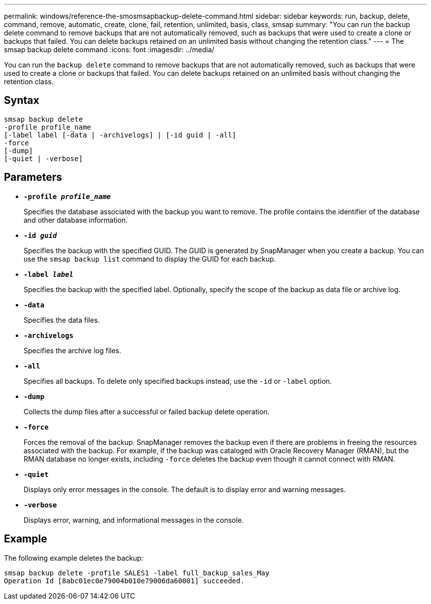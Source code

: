 ---
permalink: windows/reference-the-smosmsapbackup-delete-command.html
sidebar: sidebar
keywords: run, backup, delete, command, remove, automatic, create, clone, fail, retention, unlimited, basis, class, smsap
summary: "You can run the backup delete command to remove backups that are not automatically removed, such as backups that were used to create a clone or backups that failed. You can delete backups retained on an unlimited basis without changing the retention class."
---
= The smsap backup delete command
:icons: font
:imagesdir: ../media/

[.lead]
You can run the `backup delete` command to remove backups that are not automatically removed, such as backups that were used to create a clone or backups that failed. You can delete backups retained on an unlimited basis without changing the retention class.

== Syntax

----

smsap backup delete
-profile profile_name
[-label label [-data | -archivelogs] | [-id guid | -all]
-force
[-dump]
[-quiet | -verbose]
----

== Parameters

* *`-profile _profile_name_`*
+
Specifies the database associated with the backup you want to remove. The profile contains the identifier of the database and other database information.

* *`-id _guid_`*
+
Specifies the backup with the specified GUID. The GUID is generated by SnapManager when you create a backup. You can use the `smsap backup list` command to display the GUID for each backup.

* *`-label _label_`*
+
Specifies the backup with the specified label. Optionally, specify the scope of the backup as data file or archive log.

* *`-data`*
+
Specifies the data files.

* *`-archivelogs`*
+
Specifies the archive log files.

* *`-all`*
+
Specifies all backups. To delete only specified backups instead, use the `-id` or `-label` option.

* *`-dump`*
+
Collects the dump files after a successful or failed backup delete operation.

* *`-force`*
+
Forces the removal of the backup. SnapManager removes the backup even if there are problems in freeing the resources associated with the backup. For example, if the backup was cataloged with Oracle Recovery Manager (RMAN), but the RMAN database no longer exists, including `-force` deletes the backup even though it cannot connect with RMAN.

* *`-quiet`*
+
Displays only error messages in the console. The default is to display error and warning messages.

* *`-verbose`*
+
Displays error, warning, and informational messages in the console.

== Example

The following example deletes the backup:

----
smsap backup delete -profile SALES1 -label full_backup_sales_May
Operation Id [8abc01ec0e79004b010e79006da60001] succeeded.
----

